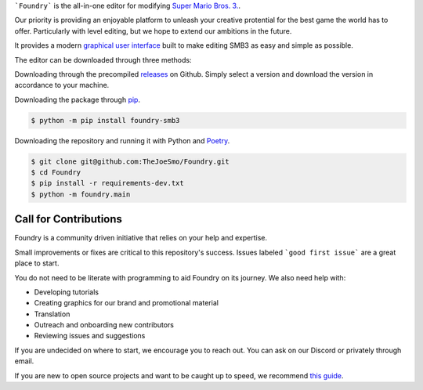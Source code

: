 .. purpose-statement-begin

```Foundry``` is the all-in-one editor for modifying 
`Super Mario Bros. 3. <https://en.wikipedia.org/wiki/Super_Mario_Bros._3>`_.

Our priority is providing an enjoyable platform to unleash your creative protential
for the best game the world has to offer.  Particularly with level editing, but we hope
to extend our ambitions in the future.

.. purpose-statement-end

It provides a modern 
`graphical user interface <https://en.wikipedia.org/wiki/Graphical_user_interface>`_
built to make editing SMB3 as easy and simple as possible.

The editor can be downloaded through three methods:

Downloading through the precompiled 
`releases <https://github.com/TheJoeSmo/Foundry/releases/latest>`_ on Github.  Simply
select a version and download the version in accordance to your machine.

Downloading the package through 
`pip <https://packaging.python.org/tutorials/installing-packages/>`_.

.. code-block:: console

    $ python -m pip install foundry-smb3

Downloading the repository and running it with Python and 
`Poetry <https://pypi.org/project/poetry/>`_.

.. code-block:: console

    $ git clone git@github.com:TheJoeSmo/Foundry.git
    $ cd Foundry
    $ pip install -r requirements-dev.txt
    $ python -m foundry.main

Call for Contributions
======================

Foundry is a community driven initiative that relies on your help and expertise.

Small improvements or fixes are critical to this repository's success.  
Issues labeled ```good first issue``` are a great place to start.

You do not need to be literate with programming to aid Foundry on its journey.  
We also need help with:

- Developing tutorials
- Creating graphics for our brand and promotional material
- Translation
- Outreach and onboarding new contributors
- Reviewing issues and suggestions

If you are undecided on where to start, we encourage you to reach out.  
You can ask on our Discord or privately through email.

If you are new to open source projects and want to be caught up to speed, we recommend 
`this guide <https://opensource.guide/how-to-contribute/>`_.

